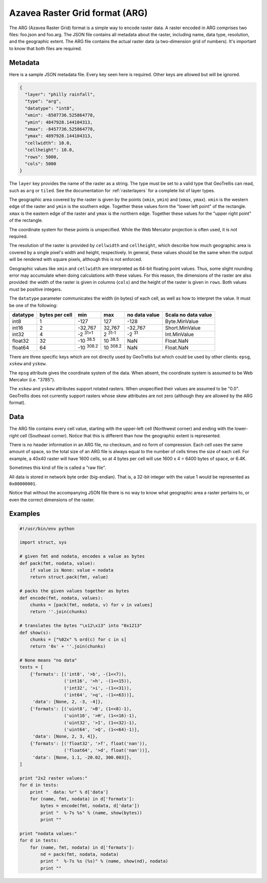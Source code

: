 .. _`arg`:
.. _`Azavea Raster Grid format (ARG)`:

Azavea Raster Grid format (ARG)
===============================

The ARG (Azavea Raster Grid) format is a simple way to encode raster data. A raster encoded in ARG comprises two files: foo.json and foo.arg. The JSON file contains all metadata about the raster, including name, data type, resolution, and the geographic extent. The ARG file contains the actual raster data (a two-dimension grid of numbers). It's important to know that both files are required.

.. _ARG metadata:

Metadata
--------

Here is a sample JSON metadata file. Every key seen here is required. Other keys are allowed but will be ignored.

.. code-block:: javascript

  {
    "layer": "philly rainfall",
    "type": "arg",
    "datatype": "int8",
    "xmin": -8507736.525864778,
    "ymin": 4847928.144104313,
    "xmax": -8457736.525864778,
    "ymax": 4897928.144104313,
    "cellwidth": 10.0,
    "cellheight": 10.0,
    "rows": 5000,
    "cols": 5000
  }

The ``layer`` key provides the name of the raster as a string. The type must be set to a valid type that GeoTrellis can read, such as ``arg`` or ``tiled``. See the documentation for :ref:`rasterlayers` for a complete list of layer types.

The geographic area covered by the raster is given by the points (``xmin``, ``ymin``) and (``xmax``, ``ymax``). ``xmin`` is the western edge of the raster and ``ymin`` is the southern edge. Together these values form the "lower left point" of the rectangle. ``xmax`` is the eastern edge of the raster and ``ymax`` is the northern edge. Together these values for the "upper right point" of the rectangle.

The coordinate system for these points is unspecified. While the Web Mercator projection is often used, it is not required.

The resolution of the raster is provided by ``cellwidth`` and ``cellheight``, which describe how much geographic area is covered by a single pixel's width and height, respectively. In general, these values should be the same when the output will be rendered with square pixels, although this is not enforced.

Geographic values like ``xmin`` and ``cellwidth`` are interpreted as 64-bit floating point values. Thus, some slight rounding error may accumulate when doing calculations with these values. For this reason, the dimensions of the raster are also provided: the width of the raster is given in columns (``cols``) and the height of the raster is given in ``rows``. Both values must be positive integers.

The ``datatype`` parameter communicates the width (in bytes) of each cell, as well as how to interpret the value. It must be one of the following:

.. cssclass:: table-striped

=============== =============== ======== ========= =============== ===================
datatype        bytes per cell  min      max       no data value   Scala no data value
=============== =============== ======== ========= =============== ===================
int8            1               -127     127       -128            Byte.MinValue
int16           2               -32,767  32,767    -32,767         Short.MinValue 
int32           4               |I32MIN| |I32MAX|  -2 :sup:`31`     Int.MinValue
float32         32              |FMIN|   |FMAX|    NaN             Float.NaN
float64         64              |DMIN|   |DMAX|    NaN             Float.NaN
=============== =============== ======== ========= =============== ===================

.. |I32MIN| replace:: \ -2 :sup:`31+1` \
.. |I32MAX| replace:: \ 2 :sup:`31-1` \
.. |FMIN| replace:: \ -10 :sup:`38.5` \
.. |FMAX| replace:: \ 10 :sup:`38.5` \
.. |DMIN| replace:: \ -10 :sup:`308.2` \
.. |DMAX| replace:: \ 10 :sup:`308.2` \

There are three specific keys which are not directly used by GeoTrellis but which could be used by other clients: ``epsg``, ``xskew`` and ``yskew``.

The ``epsg`` attribute gives the coordinate system of the data. When absent, the coordinate system is assumed to be Web Mercator (i.e. "3785").

The ``xskew`` and ``yskew`` attributes support rotated rasters. When unspecified their values are assumed to be "0.0". GeoTrellis does not currently support rasters whose skew attributes are not zero (although they are allowed by the ARG format).

Data
----

The ARG file contains every cell value, starting with the upper-left cell (Northwest corner) and ending with the lower-right cell (Southeast corner). Notice that this is different than how the geographic extent is represented.

There is no header information in an ARG file, no checksum, and no form of compression. Each cell uses the same amount of space, so the total size of an ARG file is always equal to the number of cells times the size of each cell. For example, a 40x40 raster will have 1600 cells, so at 4 bytes per cell will use 1600 x 4 = 6400 bytes of space, or 6.4K.

Sometimes this kind of file is called a "raw file".

All data is stored in network byte order (big-endian). That is, a 32-bit integer with the value 1 would be represented as ``0x00000001``.

Notice that without the accompanying JSON file there is no way to know what geographic area a raster pertains to, or even the correct dimensions of the raster.

Examples
--------

.. code-block:: python

    #!/usr/bin/env python

    import struct, sys

    # given fmt and nodata, encodes a value as bytes
    def pack(fmt, nodata, value):
        if value is None: value = nodata
        return struct.pack(fmt, value)

    # packs the given values together as bytes
    def encode(fmt, nodata, values):
        chunks = [pack(fmt, nodata, v) for v in values]
        return ''.join(chunks)

    # translates the bytes "\x12\x13" into "0x1213"
    def show(s):
        chunks = ["%02x" % ord(c) for c in s]
        return '0x' + ''.join(chunks)

    # None means "no data"
    tests = [
        {'formats': [('int8', '>b', -(1<<7)),
                     ('int16', '>h', -(1<<15)),
                     ('int32', '>i', -(1<<31)),
                     ('int64', '>q', -(1<<63))],
         'data': [None, 2, -3, -4]},
        {'formats': [('uint8', '>B', (1<<8)-1),
                     ('uint16', '>H', (1<<16)-1),
                     ('uint32', '>I', (1<<32)-1),
                     ('uint64', '>Q', (1<<64)-1)],
         'data': [None, 2, 3, 4]},
        {'formats': [('float32', '>f', float('nan')),
                     ('float64', '>d', float('nan'))],
         'data': [None, 1.1, -20.02, 300.003]},
    ]

    print "2x2 raster values:"
    for d in tests:
        print "  data: %r" % d['data']
        for (name, fmt, nodata) in d['formats']:
            bytes = encode(fmt, nodata, d['data'])
            print "  %-7s %s" % (name, show(bytes))
            print ""

    print "nodata values:"
    for d in tests:
        for (name, fmt, nodata) in d['formats']:
            nd = pack(fmt, nodata, nodata)
            print "  %-7s %s (%s)" % (name, show(nd), nodata)
            print ""

